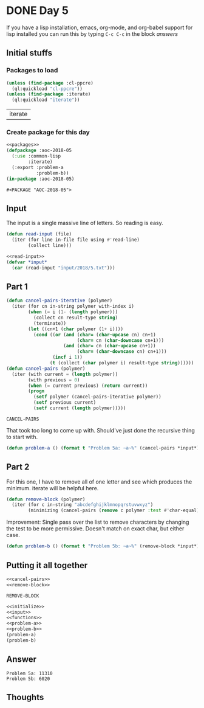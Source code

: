 #+STARTUP: indent content
#+OPTIONS: num:nil toc:nil
* DONE Day 5
If you have a lisp installation, emacs, org-mode, and org-babel
support for lisp installed you can run this by typing =C-c C-c= in the
block [[answers][answers]]
** Initial stuffs
*** Packages to load
#+NAME: packages
#+BEGIN_SRC lisp
  (unless (find-package :cl-ppcre)
    (ql:quickload "cl-ppcre"))
  (unless (find-package :iterate)
    (ql:quickload "iterate"))
#+END_SRC

#+RESULTS: packages
| iterate |

*** Create package for this day
#+NAME: initialize
#+BEGIN_SRC lisp :noweb yes
  <<packages>>
  (defpackage :aoc-2018-05
    (:use :common-lisp
          :iterate)
    (:export :problem-a
             :problem-b))
  (in-package :aoc-2018-05)
#+END_SRC

#+RESULTS: initialize
: #<PACKAGE "AOC-2018-05">

** Input
The input is a single massive line of letters. So reading is easy.
#+NAME: read-input
#+BEGIN_SRC lisp
  (defun read-input (file)
    (iter (for line in-file file using #'read-line)
          (collect line)))
#+END_SRC
#+NAME: input
#+BEGIN_SRC lisp :noweb yes
  <<read-input>>
  (defvar *input*
    (car (read-input "input/2018/5.txt")))
#+END_SRC

** Part 1

#+NAME: cancel-pairs
#+BEGIN_SRC lisp
  (defun cancel-pairs-iterative (polymer)
    (iter (for cn in-string polymer with-index i)
          (when (= i (1- (length polymer)))
            (collect cn result-type string)
            (terminate))
          (let ((cn+1 (char polymer (1+ i))))
            (cond ((or (and (char= (char-upcase cn) cn+1)
                            (char= cn (char-downcase cn+1)))
                       (and (char= cn (char-upcase cn+1))
                            (char= (char-downcase cn) cn+1)))
                   (incf i 1))
                  (t (collect (char polymer i) result-type string))))))
  (defun cancel-pairs (polymer)
    (iter (with current = (length polymer))
          (with previous = 0)
          (when (= current previous) (return current))
          (progn
            (setf polymer (cancel-pairs-iterative polymer))
            (setf previous current)
            (setf current (length polymer)))))
#+END_SRC

#+RESULTS: cancel-pairs
: CANCEL-PAIRS

That took too long to come up with. Should've just done the recursive
thing to start with.
#+NAME: problem-a
#+BEGIN_SRC lisp :noweb yes
  (defun problem-a () (format t "Problem 5a: ~a~%" (cancel-pairs *input*)))
#+END_SRC
** Part 2
For this one, I have to remove all of one letter and see which
produces the minimum. iterate will be helpful here.
#+NAME: remove-block
#+BEGIN_SRC lisp
  (defun remove-block (polymer)
    (iter (for c in-string "abcdefghijklmnopqrstuvwxyz")
          (minimizing (cancel-pairs (remove c polymer :test #'char-equal)))))
#+END_SRC
Improvement: Single pass over the list to remove characters by
changing the test to be more permissive. Doesn't match on exact char,
but either case.
#+NAME: problem-b
#+BEGIN_SRC lisp :noweb yes
  (defun problem-b () (format t "Problem 5b: ~a~%" (remove-block *input*)))
#+END_SRC
** Putting it all together
#+NAME: functions
#+BEGIN_SRC lisp :noweb yes
  <<cancel-pairs>>
  <<remove-block>>
#+END_SRC

#+RESULTS: functions
: REMOVE-BLOCK

#+NAME: answers
#+BEGIN_SRC lisp :results output :exports both :noweb yes :tangle 2018.05.lisp
  <<initialize>>
  <<input>>
  <<functions>>
  <<problem-a>>
  <<problem-b>>
  (problem-a)
  (problem-b)
#+END_SRC
** Answer
#+RESULTS: answers
: Problem 5a: 11310
: Problem 5b: 6020
** Thoughts

